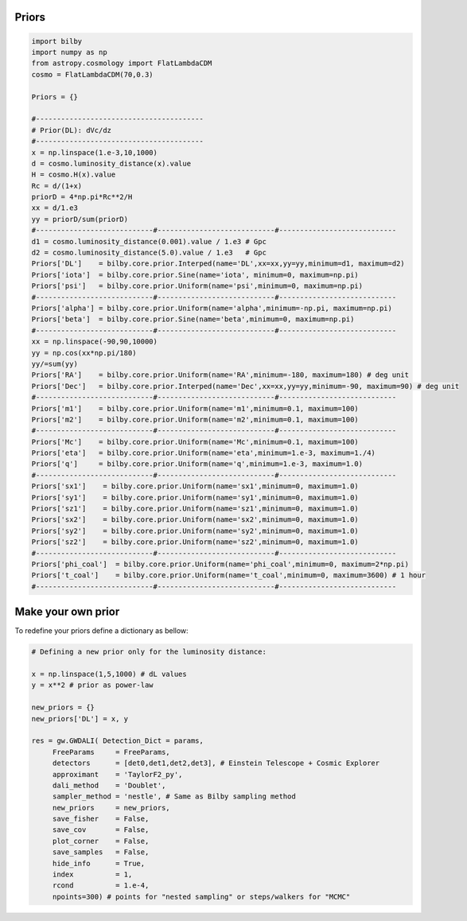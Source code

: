=================================  
Priors
=================================

.. code:: python

	import bilby
	import numpy as np
	from astropy.cosmology import FlatLambdaCDM
	cosmo = FlatLambdaCDM(70,0.3)

	Priors = {}

	#----------------------------------------
	# Prior(DL): dVc/dz
	#----------------------------------------
	x = np.linspace(1.e-3,10,1000)
	d = cosmo.luminosity_distance(x).value
	H = cosmo.H(x).value
	Rc = d/(1+x)
	priorD = 4*np.pi*Rc**2/H
	xx = d/1.e3
	yy = priorD/sum(priorD)
	#----------------------------#----------------------------#----------------------------
	d1 = cosmo.luminosity_distance(0.001).value / 1.e3 # Gpc
	d2 = cosmo.luminosity_distance(5.0).value / 1.e3   # Gpc
	Priors['DL']    = bilby.core.prior.Interped(name='DL',xx=xx,yy=yy,minimum=d1, maximum=d2)
	Priors['iota']  = bilby.core.prior.Sine(name='iota', minimum=0, maximum=np.pi)
	Priors['psi']   = bilby.core.prior.Uniform(name='psi',minimum=0, maximum=np.pi)
	#----------------------------#----------------------------#----------------------------
	Priors['alpha'] = bilby.core.prior.Uniform(name='alpha',minimum=-np.pi, maximum=np.pi)
	Priors['beta']  = bilby.core.prior.Sine(name='beta',minimum=0, maximum=np.pi)
	#----------------------------#----------------------------#----------------------------
	xx = np.linspace(-90,90,10000)
	yy = np.cos(xx*np.pi/180)
	yy/=sum(yy)
	Priors['RA']    = bilby.core.prior.Uniform(name='RA',minimum=-180, maximum=180) # deg unit
	Priors['Dec']   = bilby.core.prior.Interped(name='Dec',xx=xx,yy=yy,minimum=-90, maximum=90) # deg unit
	#----------------------------#----------------------------#----------------------------
	Priors['m1']    = bilby.core.prior.Uniform(name='m1',minimum=0.1, maximum=100)
	Priors['m2']    = bilby.core.prior.Uniform(name='m2',minimum=0.1, maximum=100)
	#----------------------------#----------------------------#----------------------------
	Priors['Mc']    = bilby.core.prior.Uniform(name='Mc',minimum=0.1, maximum=100)
	Priors['eta']   = bilby.core.prior.Uniform(name='eta',minimum=1.e-3, maximum=1./4)
	Priors['q']     = bilby.core.prior.Uniform(name='q',minimum=1.e-3, maximum=1.0)
	#----------------------------#----------------------------#----------------------------
	Priors['sx1']    = bilby.core.prior.Uniform(name='sx1',minimum=0, maximum=1.0)
	Priors['sy1']    = bilby.core.prior.Uniform(name='sy1',minimum=0, maximum=1.0)
	Priors['sz1']    = bilby.core.prior.Uniform(name='sz1',minimum=0, maximum=1.0)
	Priors['sx2']    = bilby.core.prior.Uniform(name='sx2',minimum=0, maximum=1.0)
	Priors['sy2']    = bilby.core.prior.Uniform(name='sy2',minimum=0, maximum=1.0)
	Priors['sz2']    = bilby.core.prior.Uniform(name='sz2',minimum=0, maximum=1.0)
	#----------------------------#----------------------------#----------------------------
	Priors['phi_coal']  = bilby.core.prior.Uniform(name='phi_coal',minimum=0, maximum=2*np.pi)
	Priors['t_coal']    = bilby.core.prior.Uniform(name='t_coal',minimum=0, maximum=3600) # 1 hour
	#----------------------------#----------------------------#----------------------------

.. figure:: ./fig_priors.png
   :alt: priors
   :align: center

=================================  
Make your own prior
=================================

To redefine your priors define a dictionary as bellow:

.. code:: python

	# Defining a new prior only for the luminosity distance:

	x = np.linspace(1,5,1000) # dL values
	y = x**2 # prior as power-law

	new_priors = {}
	new_priors['DL'] = x, y

	res = gw.GWDALI( Detection_Dict = params, 
             FreeParams     = FreeParams, 
             detectors      = [det0,det1,det2,det3], # Einstein Telescope + Cosmic Explorer
             approximant    = 'TaylorF2_py',
             dali_method    = 'Doublet',
             sampler_method = 'nestle', # Same as Bilby sampling method
             new_priors     = new_priors,
             save_fisher    = False,
             save_cov       = False,
             plot_corner    = False,
             save_samples   = False,
             hide_info      = True,
             index          = 1,
             rcond          = 1.e-4,
             npoints=300) # points for "nested sampling" or steps/walkers for "MCMC"